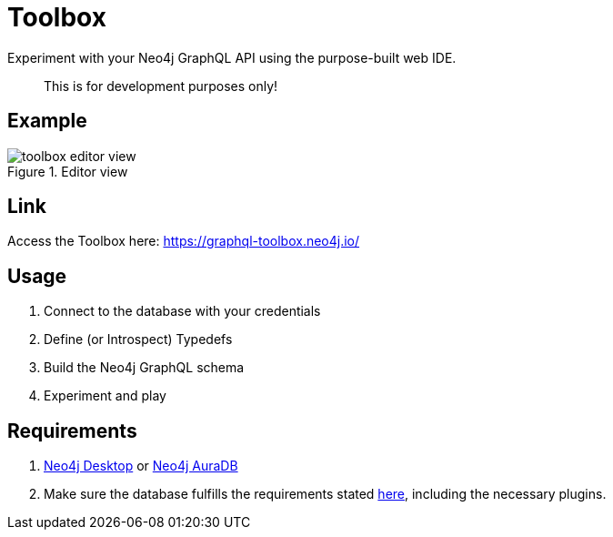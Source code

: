 [[Toolbox]]

= Toolbox

Experiment with your Neo4j GraphQL API using the purpose-built web IDE.

> This is for development purposes only!

== Example

image::toolbox-editor-view.png[title="Editor view"]

== Link

Access the Toolbox here: https://graphql-toolbox.neo4j.io/

== Usage

1. Connect to the database with your credentials
2. Define (or Introspect) Typedefs
3. Build the Neo4j GraphQL schema
4. Experiment and play

== Requirements

1. https://neo4j.com/docs/desktop-manual/current/[Neo4j Desktop] or https://neo4j.com/cloud/[Neo4j AuraDB]
2. Make sure the database fulfills the requirements stated xref::introduction.adoc#introduction-requirements[here], including the necessary plugins.
